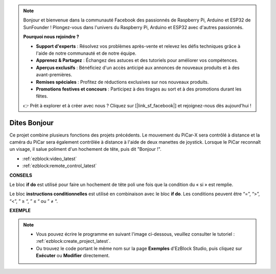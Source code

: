.. note::

    Bonjour et bienvenue dans la communauté Facebook des passionnés de Raspberry Pi, Arduino et ESP32 de SunFounder ! Plongez-vous dans l'univers du Raspberry Pi, Arduino et ESP32 avec d'autres passionnés.

    **Pourquoi nous rejoindre ?**

    - **Support d'experts** : Résolvez vos problèmes après-vente et relevez les défis techniques grâce à l'aide de notre communauté et de notre équipe.
    - **Apprenez & Partagez** : Échangez des astuces et des tutoriels pour améliorer vos compétences.
    - **Aperçus exclusifs** : Bénéficiez d'un accès anticipé aux annonces de nouveaux produits et à des avant-premières.
    - **Remises spéciales** : Profitez de réductions exclusives sur nos nouveaux produits.
    - **Promotions festives et concours** : Participez à des tirages au sort et à des promotions durant les fêtes.

    👉 Prêt à explorer et à créer avec nous ? Cliquez sur [|link_sf_facebook|] et rejoignez-nous dès aujourd'hui !

Dites Bonjour
===================

Ce projet combine plusieurs fonctions des projets précédents. Le mouvement du PiCar-X sera contrôlé à distance et la caméra du PiCar sera également contrôlée à distance à l'aide de deux manettes de joystick. Lorsque le PiCar reconnaît un visage, il salue poliment d'un hochement de tête, puis dit "Bonjour !".

* :ref:`ezblock:video_latest`
* :ref:`ezblock:remote_control_latest`

.. image:: img/how_are_you.jpg

**CONSEILS**

.. image:: img/sp210512_161525.png

Le bloc **if do** est utilisé pour faire un hochement de tête poli une fois que la condition du « si » est remplie.

.. image:: img/sp210512_161749.png

Le bloc **instructions conditionnelles** est utilisé en combinaison avec le bloc **if do**. Les conditions peuvent être “=”, “>”, “<”, ” ≥ “, ” ≤ “ ou ” ≠ “.

**EXEMPLE**

.. note::

    * Vous pouvez écrire le programme en suivant l'image ci-dessous, veuillez consulter le tutoriel : :ref:`ezblock:create_project_latest`.
    * Ou trouvez le code portant le même nom sur la page **Exemples** d'EzBlock Studio, puis cliquez sur **Exécuter** ou **Modifier** directement.

.. image:: img/sp210512_162305.png
